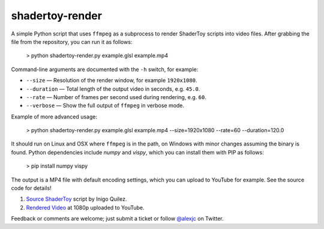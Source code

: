 shadertoy-render
================

.. image:: docs/example.jpg
	:target: https://youtu.be/GAauIQFHaZs

A simple Python script that uses ``ffmpeg`` as a subprocess to render ShaderToy scripts into video files.  After grabbing the file from the repository, you can run it as follows:

	> python shadertoy-render.py example.glsl example.mp4

Command-line arguments are documented with the ``-h`` switch, for example:

* ``--size`` — Resolution of the render window, for example ``1920x1080``.
* ``--duration`` — Total length of the output video in seconds, e.g. ``45.0``.
* ``--rate`` — Number of frames per second used during rendering, e.g. ``60``.
* ``--verbose`` — Show the full output of ``ffmpeg`` in verbose mode.

Example of more advanced usage:

	> python shadertoy-render.py example.glsl example.mp4 --size=1920x1080 --rate=60 --duration=120.0

It should run on Linux and OSX where ``ffmpeg`` is in the path, on Windows with minor changes assuming the binary is found.  Python dependencies include `numpy` and `vispy`, which you can install them with PIP as follows:

    > pip install numpy vispy

The output is a MP4 file with default encoding settings, which you can upload to YouTube for example.  See the source code for details!

1. `Source ShaderToy <https://www.shadertoy.com/view/4sB3D1>`_ script by Inigo Quilez.

2. `Rendered Video <https://youtu.be/GAauIQFHaZs>`_ at 1080p uploaded to YouTube.

Feedback or comments are welcome; just submit a ticket or follow `@alexjc <https://twitter.com/alexjc>`_ on Twitter.
